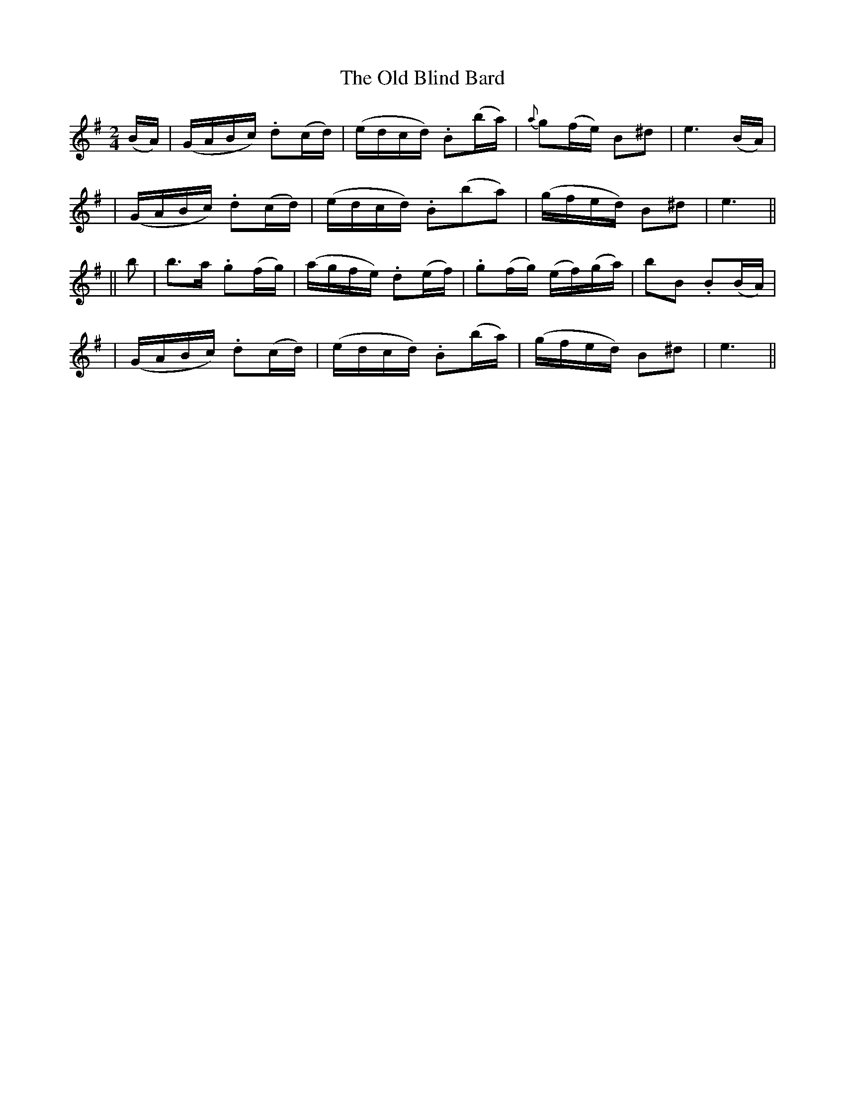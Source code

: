 X: 266
T: The Old Blind Bard
B: O'Neill's 266
N: "Brilliant"
N: "Collected by J.O'Neill"
N: Typo: The note values are obviously wrong in bar 6; (b2a2) should be (ba).
M: 2/4
L: 1/16
K:Em
(BA) \
| (GABc) .d2(cd) | (edcd) .B2(ba) | {a}g2(fe) B2^d2 | e6 (BA) |
| (GABc) .d2(cd) | (edcd) .B2(b2a2) | (gfed) B2^d2 | e6 ||
|| b2 \
| b3a .g2(fg) | (agfe) .d2(ef) | .g2(fg) (ef)(ga) | b2B2 .B2(BA) |
| (GABc) .d2(cd) | (edcd) .B2(ba) | (gfed) B2^d2 | e6 ||
